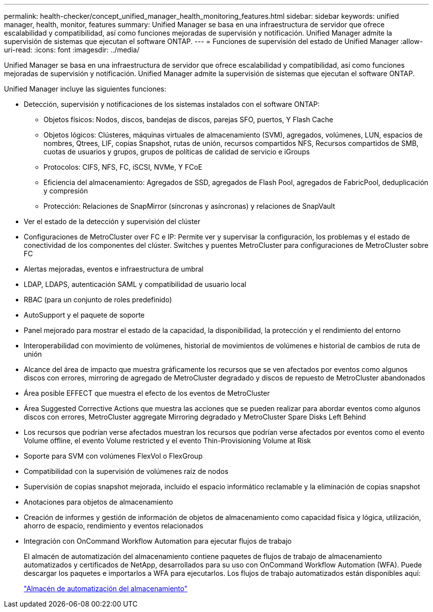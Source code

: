 ---
permalink: health-checker/concept_unified_manager_health_monitoring_features.html 
sidebar: sidebar 
keywords: unified manager, health, monitor, features 
summary: Unified Manager se basa en una infraestructura de servidor que ofrece escalabilidad y compatibilidad, así como funciones mejoradas de supervisión y notificación. Unified Manager admite la supervisión de sistemas que ejecutan el software ONTAP. 
---
= Funciones de supervisión del estado de Unified Manager
:allow-uri-read: 
:icons: font
:imagesdir: ../media/


[role="lead"]
Unified Manager se basa en una infraestructura de servidor que ofrece escalabilidad y compatibilidad, así como funciones mejoradas de supervisión y notificación. Unified Manager admite la supervisión de sistemas que ejecutan el software ONTAP.

Unified Manager incluye las siguientes funciones:

* Detección, supervisión y notificaciones de los sistemas instalados con el software ONTAP:
+
** Objetos físicos: Nodos, discos, bandejas de discos, parejas SFO, puertos, Y Flash Cache
** Objetos lógicos: Clústeres, máquinas virtuales de almacenamiento (SVM), agregados, volúmenes, LUN, espacios de nombres, Qtrees, LIF, copias Snapshot, rutas de unión, recursos compartidos NFS, Recursos compartidos de SMB, cuotas de usuarios y grupos, grupos de políticas de calidad de servicio e iGroups
** Protocolos: CIFS, NFS, FC, iSCSI, NVMe, Y FCoE
** Eficiencia del almacenamiento: Agregados de SSD, agregados de Flash Pool, agregados de FabricPool, deduplicación y compresión
** Protección: Relaciones de SnapMirror (síncronas y asíncronas) y relaciones de SnapVault


* Ver el estado de la detección y supervisión del clúster
* Configuraciones de MetroCluster over FC e IP: Permite ver y supervisar la configuración, los problemas y el estado de conectividad de los componentes del clúster. Switches y puentes MetroCluster para configuraciones de MetroCluster sobre FC
* Alertas mejoradas, eventos e infraestructura de umbral
* LDAP, LDAPS, autenticación SAML y compatibilidad de usuario local
* RBAC (para un conjunto de roles predefinido)
* AutoSupport y el paquete de soporte
* Panel mejorado para mostrar el estado de la capacidad, la disponibilidad, la protección y el rendimiento del entorno
* Interoperabilidad con movimiento de volúmenes, historial de movimientos de volúmenes e historial de cambios de ruta de unión
* Alcance del área de impacto que muestra gráficamente los recursos que se ven afectados por eventos como algunos discos con errores, mirroring de agregado de MetroCluster degradado y discos de repuesto de MetroCluster abandonados
* Área posible EFFECT que muestra el efecto de los eventos de MetroCluster
* Área Suggested Corrective Actions que muestra las acciones que se pueden realizar para abordar eventos como algunos discos con errores, MetroCluster aggregate Mirroring degradado y MetroCluster Spare Disks Left Behind
* Los recursos que podrían verse afectados muestran los recursos que podrían verse afectados por eventos como el evento Volume offline, el evento Volume restricted y el evento Thin-Provisioning Volume at Risk
* Soporte para SVM con volúmenes FlexVol o FlexGroup
* Compatibilidad con la supervisión de volúmenes raíz de nodos
* Supervisión de copias snapshot mejorada, incluido el espacio informático reclamable y la eliminación de copias snapshot
* Anotaciones para objetos de almacenamiento
* Creación de informes y gestión de información de objetos de almacenamiento como capacidad física y lógica, utilización, ahorro de espacio, rendimiento y eventos relacionados
* Integración con OnCommand Workflow Automation para ejecutar flujos de trabajo
+
El almacén de automatización del almacenamiento contiene paquetes de flujos de trabajo de almacenamiento automatizados y certificados de NetApp, desarrollados para su uso con OnCommand Workflow Automation (WFA). Puede descargar los paquetes e importarlos a WFA para ejecutarlos. Los flujos de trabajo automatizados están disponibles aquí:

+
https://automationstore.netapp.com["Almacén de automatización del almacenamiento"]


